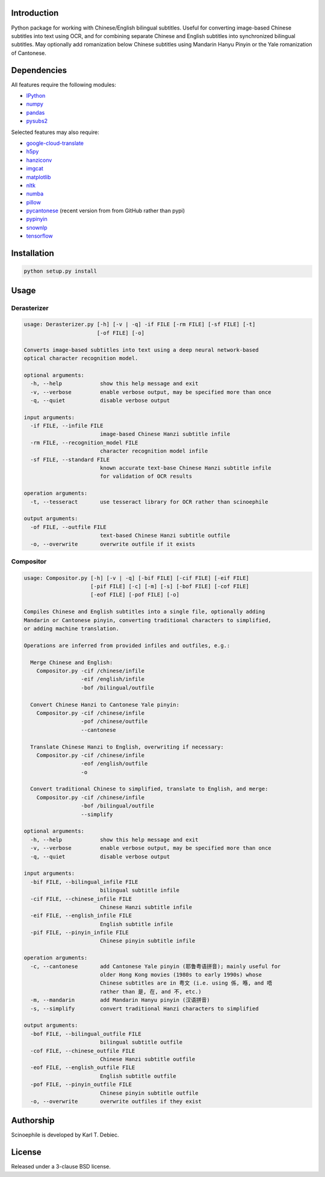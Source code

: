.. |build| image:: docs/static/build.svg

.. |coverage| image:: docs/static/coverage.svg

.. |docs| image:: docs/static/docs.svg

.. |license| image:: docs/static/license.svg

|build| |coverage| |docs| |license|

.. github_header_end

Introduction
------------

Python package for working with Chinese/English bilingual subtitles. Useful
for converting image-based Chinese subtitles into text using OCR, and for
combining separate Chinese and English subtitles into synchronized bilingual
subtitles. May optionally add romanization below Chinese subtitles using
Mandarin Hanyu Pinyin or the Yale romanization of Cantonese.

Dependencies
------------

All features require the following modules:

- `IPython <https://github.com/ipython/ipython>`_
- `numpy <https://github.com/numpy/numpy>`_
- `pandas <https://github.com/pandas-dev/pandas>`_
- `pysubs2 <https://github.com/tkarabela/pysubs2>`_

Selected features may also require:

- `google-cloud-translate <https://pypi.org/project/google-cloud-translate/>`_
- `h5py <https://github.com/h5py/h5py>`_
- `hanziconv <https://github.com/berniey/hanziconv>`_
- `imgcat <https://github.com/wookayin/python-imgcat>`_
- `matplotlib <https://github.com/matplotlib/matplotlib>`_
- `nltk <https://github.com/nltk/nltk>`_
- `numba <https://github.com/numba/numba>`_
- `pillow <https://github.com/python-pillow/Pillow>`_
- `pycantonese <https://github.com/pycantonese/pycantonese>`_
  (recent version from from GitHub rather than pypi)
- `pypinyin <https://github.com/mozillazg/python-pinyin>`_
- `snownlp <https://github.com/isnowfy/snownlp>`_
- `tensorflow <https://github.com/tensorflow/tensorflow>`_

Installation
------------

.. code-block:: text

    python setup.py install

Usage
-----

Derasterizer
____________

.. code-block:: text
    :name: derasterizer_usage

    usage: Derasterizer.py [-h] [-v | -q] -if FILE [-rm FILE] [-sf FILE] [-t]
                           [-of FILE] [-o]

    Converts image-based subtitles into text using a deep neural network-based
    optical character recognition model.

    optional arguments:
      -h, --help            show this help message and exit
      -v, --verbose         enable verbose output, may be specified more than once
      -q, --quiet           disable verbose output

    input arguments:
      -if FILE, --infile FILE
                            image-based Chinese Hanzi subtitle infile
      -rm FILE, --recognition_model FILE
                            character recognition model infile
      -sf FILE, --standard FILE
                            known accurate text-base Chinese Hanzi subtitle infile
                            for validation of OCR results

    operation arguments:
      -t, --tesseract       use tesseract library for OCR rather than scinoephile

    output arguments:
      -of FILE, --outfile FILE
                            text-based Chinese Hanzi subtitle outfile
      -o, --overwrite       overwrite outfile if it exists

Compositor
__________

.. code-block:: text
    :name: compositor_usage

    usage: Compositor.py [-h] [-v | -q] [-bif FILE] [-cif FILE] [-eif FILE]
                         [-pif FILE] [-c] [-m] [-s] [-bof FILE] [-cof FILE]
                         [-eof FILE] [-pof FILE] [-o]

    Compiles Chinese and English subtitles into a single file, optionally adding
    Mandarin or Cantonese pinyin, converting traditional characters to simplified,
    or adding machine translation.

    Operations are inferred from provided infiles and outfiles, e.g.:

      Merge Chinese and English:
        Compositor.py -cif /chinese/infile
                      -eif /english/infile
                      -bof /bilingual/outfile

      Convert Chinese Hanzi to Cantonese Yale pinyin:
        Compositor.py -cif /chinese/infile
                      -pof /chinese/outfile
                      --cantonese

      Translate Chinese Hanzi to English, overwriting if necessary:
        Compositor.py -cif /chinese/infile
                      -eof /english/outfile
                      -o

      Convert traditional Chinese to simplified, translate to English, and merge:
        Compositor.py -cif /chinese/infile
                      -bof /bilingual/outfile
                      --simplify

    optional arguments:
      -h, --help            show this help message and exit
      -v, --verbose         enable verbose output, may be specified more than once
      -q, --quiet           disable verbose output

    input arguments:
      -bif FILE, --bilingual_infile FILE
                            bilingual subtitle infile
      -cif FILE, --chinese_infile FILE
                            Chinese Hanzi subtitle infile
      -eif FILE, --english_infile FILE
                            English subtitle infile
      -pif FILE, --pinyin_infile FILE
                            Chinese pinyin subtitle infile

    operation arguments:
      -c, --cantonese       add Cantonese Yale pinyin (耶鲁粤语拼音); mainly useful for
                            older Hong Kong movies (1980s to early 1990s) whose
                            Chinese subtitles are in 粤文 (i.e. using 係, 喺, and 唔
                            rather than 是, 在, and 不, etc.)
      -m, --mandarin        add Mandarin Hanyu pinyin (汉语拼音)
      -s, --simplify        convert traditional Hanzi characters to simplified

    output arguments:
      -bof FILE, --bilingual_outfile FILE
                            bilingual subtitle outfile
      -cof FILE, --chinese_outfile FILE
                            Chinese Hanzi subtitle outfile
      -eof FILE, --english_outfile FILE
                            English subtitle outfile
      -pof FILE, --pinyin_outfile FILE
                            Chinese pinyin subtitle outfile
      -o, --overwrite       overwrite outfiles if they exist

Authorship
----------

Scinoephile is developed by Karl T. Debiec.

License
-------

Released under a 3-clause BSD license.
